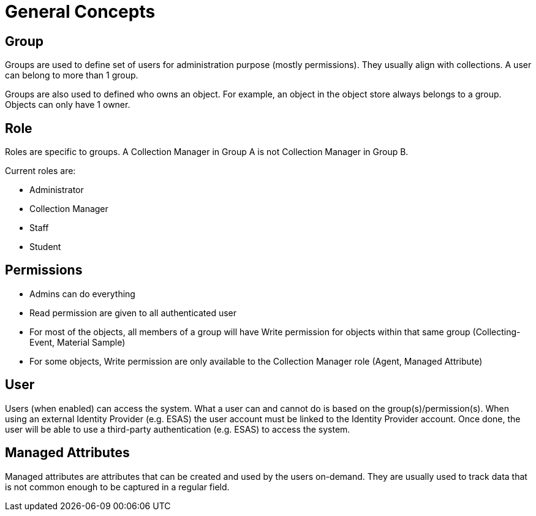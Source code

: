[[general-concepts]]
= General Concepts

[[group]]
== Group

Groups are used to define set of users for administration purpose (mostly permissions). They usually align with collections.
A user can belong to more than 1 group.

Groups are also used to defined who owns an object. For example, an object in the object store always belongs to a group.
Objects can only have 1 owner.

[[role]]
== Role

Roles are specific to groups. A Collection Manager in Group A is not Collection Manager in Group B.

Current roles are:

* Administrator
* Collection Manager
* Staff
* Student


[[permissons]]
== Permissions

* Admins can do everything
* Read permission are given to all authenticated user
* For most of the objects, all members of a group will have Write permission for objects within that same group (Collecting-Event, Material Sample)
* For some objects, Write permission are only available to the Collection Manager role (Agent, Managed Attribute)

[[user]]
== User

Users (when enabled) can access the system. What a user can and cannot do is based on the group(s)/permission(s). When using an external Identity Provider (e.g. ESAS) the user account must be linked to the Identity Provider account. Once done, the user will be able to use a third-party authentication (e.g. ESAS) to access the system.


[[managed_attributes]]
== Managed Attributes

Managed attributes are attributes that can be created and used by the users on-demand. They are usually used to track data that is not common enough to be captured in a regular field.
